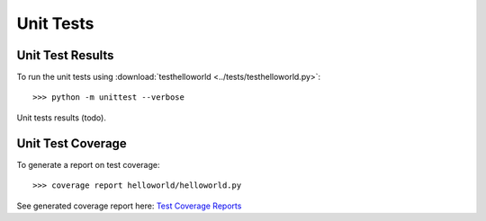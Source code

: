 .. _unittests:

Unit Tests
==========

Unit Test Results
-----------------

To run the unit tests using :download:`testhelloworld <../tests/testhelloworld.py>`::

   >>> python -m unittest --verbose

Unit tests results (todo).


Unit Test Coverage
------------------

To generate a report on test coverage::

   >>> coverage report helloworld/helloworld.py

See generated coverage report here: `Test Coverage Reports <_static/index.html>`_

.. EOF
